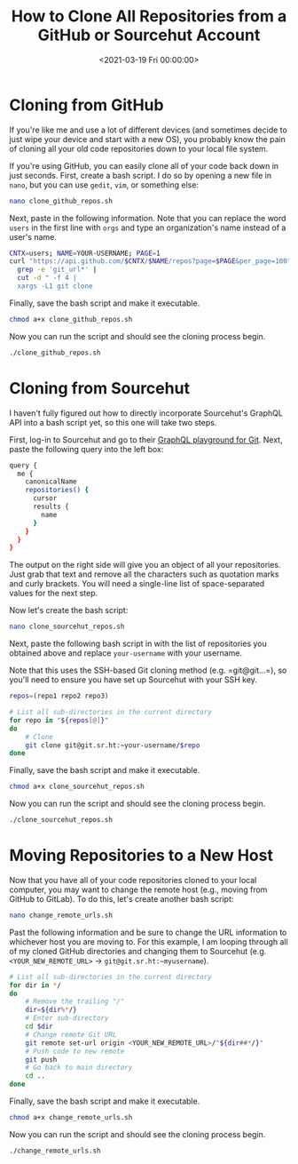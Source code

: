 #+date: <2021-03-19 Fri 00:00:00>
#+title: How to Clone All Repositories from a GitHub or Sourcehut Account
#+description: 
#+slug: clone-github-repos

* Cloning from GitHub

If you're like me and use a lot of different devices (and sometimes
decide to just wipe your device and start with a new OS), you probably
know the pain of cloning all your old code repositories down to your
local file system.

If you're using GitHub, you can easily clone all of your code back down
in just seconds. First, create a bash script. I do so by opening a new
file in =nano=, but you can use =gedit=, =vim=, or something else:

#+begin_src sh
nano clone_github_repos.sh
#+end_src

Next, paste in the following information. Note that you can replace the
word =users= in the first line with =orgs= and type an organization's
name instead of a user's name.

#+begin_src sh
CNTX=users; NAME=YOUR-USERNAME; PAGE=1
curl "https://api.github.com/$CNTX/$NAME/repos?page=$PAGE&per_page=100" |
  grep -e 'git_url*' |
  cut -d " -f 4 |
  xargs -L1 git clone
#+end_src

Finally, save the bash script and make it executable.

#+begin_src sh
chmod a+x clone_github_repos.sh
#+end_src

Now you can run the script and should see the cloning process begin.

#+begin_src sh
./clone_github_repos.sh
#+end_src

* Cloning from Sourcehut

I haven't fully figured out how to directly incorporate Sourcehut's
GraphQL API into a bash script yet, so this one will take two steps.

First, log-in to Sourcehut and go to their
[[https://git.sr.ht/graphql][GraphQL playground for Git]]. Next, paste
the following query into the left box:

#+begin_src sh
query {
  me {
    canonicalName
    repositories() {
      cursor
      results {
        name
      }
    }
  }
}
#+end_src

The output on the right side will give you an object of all your
repositories. Just grab that text and remove all the characters such as
quotation marks and curly brackets. You will need a single-line list of
space-separated values for the next step.

Now let's create the bash script:

#+begin_src sh
nano clone_sourcehut_repos.sh
#+end_src

Next, paste the following bash script in with the list of repositories
you obtained above and replace =your-username= with your username.

Note that this uses the SSH-based Git cloning method
(e.g. =git@git...=), so you'll need to ensure you have set up Sourcehut
with your SSH key.

#+begin_src sh
repos=(repo1 repo2 repo3)

# List all sub-directories in the current directory
for repo in "${repos[@]}"
do
    # Clone
    git clone git@git.sr.ht:~your-username/$repo
done
#+end_src

Finally, save the bash script and make it executable.

#+begin_src sh
chmod a+x clone_sourcehut_repos.sh
#+end_src

Now you can run the script and should see the cloning process begin.

#+begin_src sh
./clone_sourcehut_repos.sh
#+end_src

* Moving Repositories to a New Host

Now that you have all of your code repositories cloned to your local
computer, you may want to change the remote host (e.g., moving from
GitHub to GitLab). To do this, let's create another bash script:

#+begin_src sh
nano change_remote_urls.sh
#+end_src

Past the following information and be sure to change the URL information
to whichever host you are moving to. For this example, I am looping
through all of my cloned GitHub directories and changing them to
Sourcehut (e.g. =<YOUR_NEW_REMOTE_URL>= -> =git@git.sr.ht:~myusername=).

#+begin_src sh
# List all sub-directories in the current directory
for dir in */
do
    # Remove the trailing "/"
    dir=${dir%*/}
    # Enter sub-directory
    cd $dir
    # Change remote Git URL
    git remote set-url origin <YOUR_NEW_REMOTE_URL>/"${dir##*/}"
    # Push code to new remote
    git push
    # Go back to main directory
    cd ..
done
#+end_src

Finally, save the bash script and make it executable.

#+begin_src sh
chmod a+x change_remote_urls.sh
#+end_src

Now you can run the script and should see the cloning process begin.

#+begin_src sh
./change_remote_urls.sh
#+end_src
